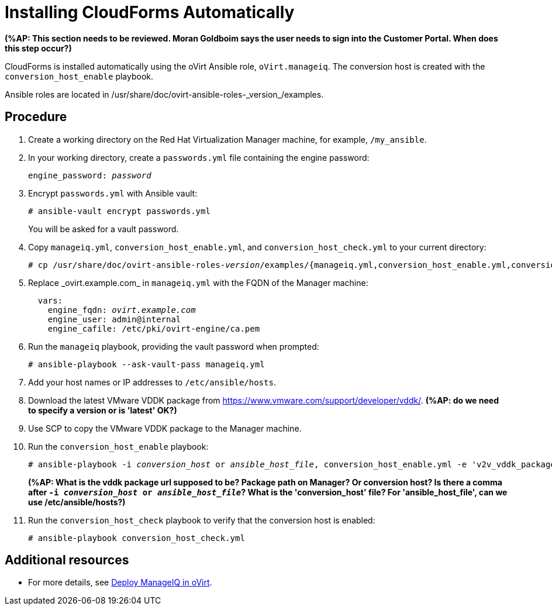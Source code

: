 [id="proc_Installing_cloudforms_automatically"]
= Installing CloudForms Automatically

*(%AP: This section needs to be reviewed. Moran Goldboim says the user needs to sign into the Customer Portal. When does this step occur?)*

CloudForms is installed automatically using the oVirt Ansible role, `oVirt.manageiq`. The conversion host is created with the `conversion_host_enable` playbook.

Ansible roles are located in +/usr/share/doc/ovirt-ansible-roles-_version_/examples+.

[discrete]
== Procedure

. Create a working directory on the Red Hat Virtualization Manager machine, for example, `/my_ansible`.

. In your working directory, create a `passwords.yml` file containing the engine password:
+
[options="nowrap" subs="+quotes,verbatim"]
----
engine_password: _password_
----

. Encrypt `passwords.yml` with Ansible vault:
+
[options="nowrap" subs="+quotes,verbatim"]
----
# ansible-vault encrypt passwords.yml
----
+
You will be asked for a vault password.

. Copy `manageiq.yml`, `conversion_host_enable.yml`, and `conversion_host_check.yml` to your current directory:
+
[options="nowrap" subs="+quotes,verbatim"]
----
# cp /usr/share/doc/ovirt-ansible-roles-_version_/examples/{manageiq.yml,conversion_host_enable.yml,conversion_host_check.yml} .

----

. Replace +_ovirt.example.com_+ in `manageiq.yml` with the FQDN of the Manager machine:
+
[options="nowrap" subs="+quotes,verbatim"]
----
  vars:
    engine_fqdn: _ovirt.example.com_
    engine_user: admin@internal
    engine_cafile: /etc/pki/ovirt-engine/ca.pem
----

. Run the `manageiq` playbook, providing the vault password when prompted:
+
[options="nowrap" subs="+quotes,verbatim"]
----
# ansible-playbook --ask-vault-pass manageiq.yml
----

. Add your host names or IP addresses to `/etc/ansible/hosts`.

. Download the latest VMware VDDK package from link:https://www.vmware.com/support/developer/vddk/[https://www.vmware.com/support/developer/vddk/]. *(%AP: do we need to specify a version or is 'latest' OK?)*

. Use SCP to copy the VMware VDDK package to the Manager machine.

. Run the `conversion_host_enable` playbook:
+
[options="nowrap" subs="+quotes,verbatim"]
----
# ansible-playbook -i _conversion_host_ or _ansible_host_file_, conversion_host_enable.yml -e 'v2v_vddk_package_name=_vddk_package_name_.tar.gz' -e 'v2v_vddk_package_url=http://_hostname_to_package_location_/vddk/VMware-vix-disklib-stable.tar.gz'
----
*(%AP: What is the vddk package url supposed to be? Package path on Manager? Or conversion host? Is there a comma after `-i _conversion_host_ or _ansible_host_file_`? What is the 'conversion_host' file? For 'ansible_host_file', can we use /etc/ansible/hosts?)*

. Run the `conversion_host_check` playbook to verify that the conversion host is enabled:
+
[options="nowrap" subs="+quotes,verbatim"]
----
# ansible-playbook conversion_host_check.yml
----

[discrete]
== Additional resources

* For more details, see link:https://github.com/oVirt/ovirt-ansible-manageiq/blob/master/README.md[Deploy ManageIQ in oVirt].
